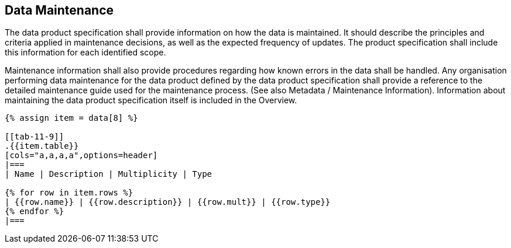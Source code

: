 [[cls-11-10]]
== Data Maintenance

The data product specification shall provide information on how the data
is maintained. It should describe the principles and criteria applied in
maintenance decisions, as well as the expected frequency of updates. The
product specification shall include this information for each identified
scope.

Maintenance information shall also provide procedures regarding how known
errors in the data shall be handled. Any organisation performing data
maintenance for the data product defined by the data product
specification shall provide a reference to the detailed maintenance guide
used for the maintenance process. (See also Metadata / Maintenance
Information). Information about maintaining the data product
specification itself is included in the Overview.

[yaml2text,sections/tables/tables.yaml,data]
----
{% assign item = data[8] %}

[[tab-11-9]]
.{{item.table}}
[cols="a,a,a,a",options=header]
|===
| Name | Description | Multiplicity | Type

{% for row in item.rows %}
| {{row.name}} | {{row.description}} | {{row.mult}} | {{row.type}}
{% endfor %}
|===
----
